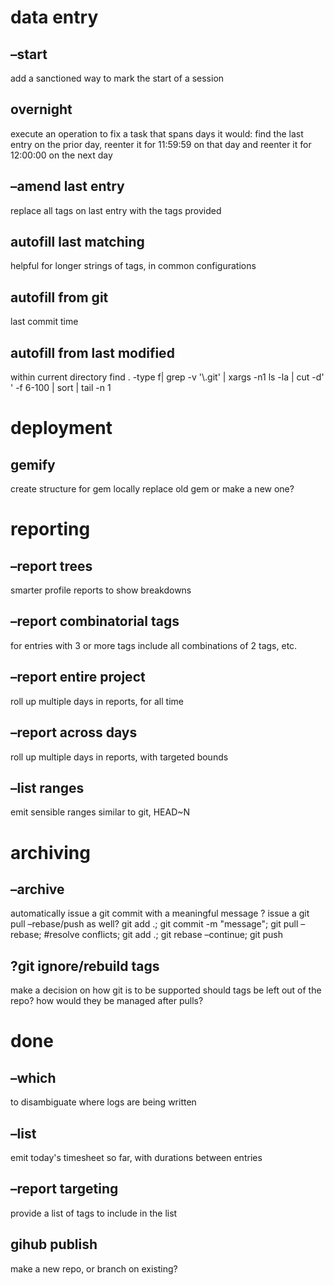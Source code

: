
* data entry
** --start
add a sanctioned way to mark the start of a session

** overnight
execute an operation to fix a task that spans days
it would:
  find the last entry on the prior day, 
  reenter it for 11:59:59 on that day
  and reenter it for 12:00:00 on the next day

** --amend last entry
replace all tags on last entry with the tags provided

** autofill last matching
helpful for longer strings of tags, in common configurations
** autofill from git
last commit time
** autofill from last modified
within current directory   
find . -type f| grep  -v '\.git'  | xargs -n1 ls -la | cut -d' ' -f 6-100 | sort | tail -n 1
* deployment
** gemify
create structure for gem locally
replace old gem or make a new one?

* reporting
** --report trees
smarter profile reports to show breakdowns

** --report combinatorial tags
for entries with 3 or more tags
  include all combinations of 2 tags, etc.

** --report entire project
roll up multiple days in reports, for all time

** --report across days
roll up multiple days in reports, with targeted bounds

** --list ranges
emit sensible ranges similar to git, HEAD~N

* archiving
** --archive
automatically issue a git commit with a meaningful message
? issue a git pull --rebase/push as well?
git add .; git commit -m "message"; git pull --rebase; #resolve conflicts; git add .; git rebase --continue; git push

** ?git ignore/rebuild tags
make a decision on how git is to be supported
should tags be left out of the repo?
how would they be managed after pulls?


* done
** --which
to disambiguate where logs are being written

** --list 
emit today's timesheet so far, with durations between entries

** --report targeting
provide a list of tags to include in the list

** gihub publish
make a new repo, or branch on existing?

